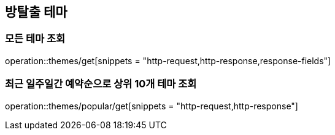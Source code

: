 == 방탈출 테마

=== 모든 테마 조회
operation::themes/get[snippets = "http-request,http-response,response-fields"]

=== 최근 일주일간 예약순으로 상위 10개 테마 조회
operation::themes/popular/get[snippets = "http-request,http-response"]
